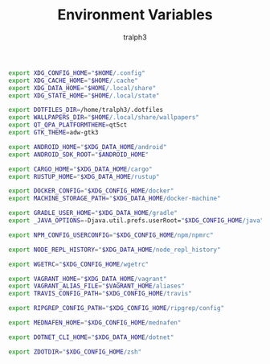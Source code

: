 #+TITLE: Environment Variables
#+AUTHOR: tralph3
#+PROPERTY: header-args :noweb yes :mkdirp yes

#+begin_src sh :tangle /su::/etc/profile.d/00-xdg-dirs.sh
  export XDG_CONFIG_HOME="$HOME/.config"
  export XDG_CACHE_HOME="$HOME/.cache"
  export XDG_DATA_HOME="$HOME/.local/share"
  export XDG_STATE_HOME="$HOME/.local/state"
#+end_src

#+begin_src sh :tangle /su::/etc/profile.d/01-dotfiles.sh
  export DOTFILES_DIR=/home/tralph3/.dotfiles
  export WALLPAPERS_DIR="$HOME/.local/share/wallpapers"
  export QT_QPA_PLATFORMTHEME=qt5ct
  export GTK_THEME=adw-gtk3
#+end_src

#+begin_src sh :tangle /su::/etc/profile.d/02-clean-trash.sh
  export ANDROID_HOME="$XDG_DATA_HOME/android"
  export ANDROID_SDK_ROOT="$ANDROID_HOME"

  export CARGO_HOME="$XDG_DATA_HOME/cargo"
  export RUSTUP_HOME="$XDG_DATA_HOME/rustup"

  export DOCKER_CONFIG="$XDG_CONFIG_HOME/docker"
  export MACHINE_STORAGE_PATH="$XDG_DATA_HOME/docker-machine"

  export GRADLE_USER_HOME="$XDG_DATA_HOME/gradle"
  export _JAVA_OPTIONS=-Djava.util.prefs.userRoot="$XDG_CONFIG_HOME/java"

  export NPM_CONFIG_USERCONFIG="$XDG_CONFIG_HOME/npm/npmrc"

  export NODE_REPL_HISTORY="$XDG_DATA_HOME/node_repl_history"

  export WGETRC="$XDG_CONFIG_HOME/wgetrc"

  export VAGRANT_HOME="$XDG_DATA_HOME/vagrant"
  export VAGRANT_ALIAS_FILE="$VAGRANT_HOME/aliases"
  export TRAVIS_CONFIG_PATH="$XDG_CONFIG_HOME/travis"

  export RIPGREP_CONFIG_PATH="$XDG_CONFIG_HOME/ripgrep/config"

  export MEDNAFEN_HOME="$XDG_CONFIG_HOME/mednafen"

  export DOTNET_CLI_HOME="$XDG_DATA_HOME/dotnet"

  export ZDOTDIR="$XDG_CONFIG_HOME/zsh"
#+end_src
